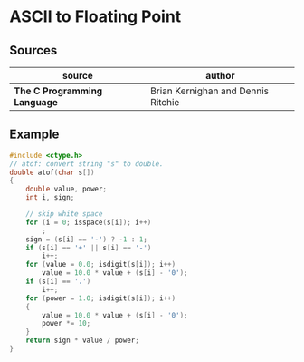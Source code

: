 * ASCII to Floating Point

** Sources

| source                       | author                             |
|------------------------------+------------------------------------|
| *The C Programming Language* | Brian Kernighan and Dennis Ritchie |

** Example

#+begin_src c
  #include <ctype.h>
  // atof: convert string "s" to double.
  double atof(char s[])
  {
      double value, power;
      int i, sign;

      // skip white space
      for (i = 0; isspace(s[i]); i++)
          ;
      sign = (s[i] == '-') ? -1 : 1;
      if (s[i] == '+' || s[i] == '-')
          i++;
      for (value = 0.0; isdigit(s[i]); i++)
          value = 10.0 * value + (s[i] - '0');
      if (s[i] == '.')
          i++;
      for (power = 1.0; isdigit(s[i]); i++)
      {
          value = 10.0 * value + (s[i] - '0');
          power *= 10;
      }
      return sign * value / power;
  }
#+end_src
